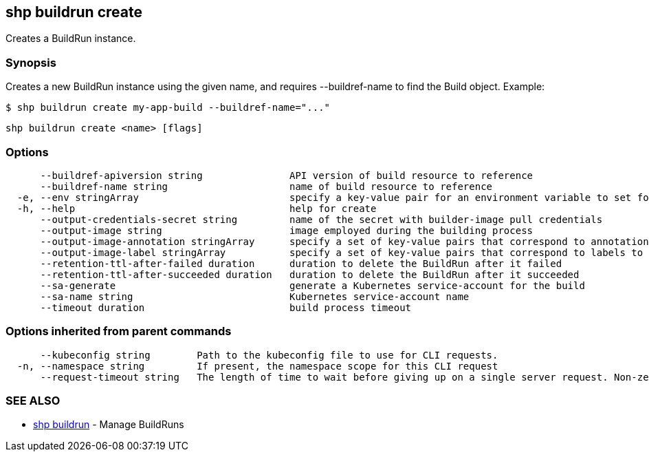 == shp buildrun create

Creates a BuildRun instance.

=== Synopsis

Creates a new BuildRun instance using the given name, and requires --buildref-name to
find the Build object. Example:

[,sh]
----
$ shp buildrun create my-app-build --buildref-name="..."
----

[,sh]
----
shp buildrun create <name> [flags]
----

=== Options

----
      --buildref-apiversion string               API version of build resource to reference
      --buildref-name string                     name of build resource to reference
  -e, --env stringArray                          specify a key-value pair for an environment variable to set for the build container (default [])
  -h, --help                                     help for create
      --output-credentials-secret string         name of the secret with builder-image pull credentials
      --output-image string                      image employed during the building process
      --output-image-annotation stringArray      specify a set of key-value pairs that correspond to annotations to set on the output image (default [])
      --output-image-label stringArray           specify a set of key-value pairs that correspond to labels to set on the output image (default [])
      --retention-ttl-after-failed duration      duration to delete the BuildRun after it failed
      --retention-ttl-after-succeeded duration   duration to delete the BuildRun after it succeeded
      --sa-generate                              generate a Kubernetes service-account for the build
      --sa-name string                           Kubernetes service-account name
      --timeout duration                         build process timeout
----

=== Options inherited from parent commands

----
      --kubeconfig string        Path to the kubeconfig file to use for CLI requests.
  -n, --namespace string         If present, the namespace scope for this CLI request
      --request-timeout string   The length of time to wait before giving up on a single server request. Non-zero values should contain a corresponding time unit (e.g. 1s, 2m, 3h). A value of zero means don't timeout requests. (default "0")
----

=== SEE ALSO

* xref:shp_buildrun.adoc[shp buildrun]	 - Manage BuildRuns
